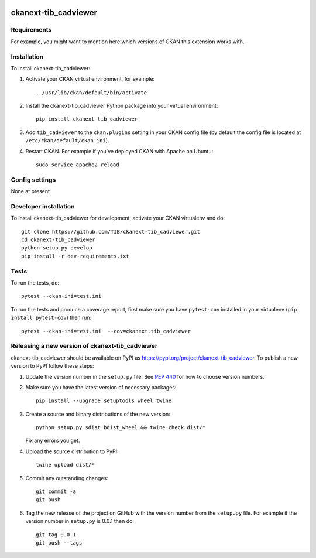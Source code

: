 .. You should enable this project on travis-ci.org and coveralls.io to make
   these badges work. The necessary Travis and Coverage config files have been
   generated for you.

.. image:: https://travis-ci.org/TIB/ckanext-tib_cadviewer.svg?branch=master
    :target: https://travis-ci.org/TIB/ckanext-tib_cadviewer

.. image:: https://coveralls.io/repos/TIB/ckanext-tib_cadviewer/badge.svg
  :target: https://coveralls.io/r/TIB/ckanext-tib_cadviewer

.. image:: https://img.shields.io/pypi/v/ckanext-tib_cadviewer.svg
    :target: https://pypi.org/project/ckanext-tib_cadviewer/
    :alt: Latest Version

.. image:: https://img.shields.io/pypi/pyversions/ckanext-tib_cadviewer.svg
    :target: https://pypi.org/project/ckanext-tib_cadviewer/
    :alt: Supported Python versions

.. image:: https://img.shields.io/pypi/status/ckanext-tib_cadviewer.svg
    :target: https://pypi.org/project/ckanext-tib_cadviewer/
    :alt: Development Status

.. image:: https://img.shields.io/pypi/l/ckanext-tib_cadviewer.svg
    :target: https://pypi.org/project/ckanext-tib_cadviewer/
    :alt: License

=============
ckanext-tib_cadviewer
=============

.. Put a description of your extension here:
   What does it do? What features does it have?
   Consider including some screenshots or embedding a video!


------------
Requirements
------------

For example, you might want to mention here which versions of CKAN this
extension works with.


------------
Installation
------------

.. Add any additional install steps to the list below.
   For example installing any non-Python dependencies or adding any required
   config settings.

To install ckanext-tib_cadviewer:

1. Activate your CKAN virtual environment, for example::

     . /usr/lib/ckan/default/bin/activate

2. Install the ckanext-tib_cadviewer Python package into your virtual environment::

     pip install ckanext-tib_cadviewer

3. Add ``tib_cadviewer`` to the ``ckan.plugins`` setting in your CKAN
   config file (by default the config file is located at
   ``/etc/ckan/default/ckan.ini``).

4. Restart CKAN. For example if you've deployed CKAN with Apache on Ubuntu::

     sudo service apache2 reload


---------------
Config settings
---------------

None at present

.. Document any optional config settings here. For example::

.. # The minimum number of hours to wait before re-checking a resource
   # (optional, default: 24).
   ckanext.tib_cadviewer.some_setting = some_default_value


----------------------
Developer installation
----------------------

To install ckanext-tib_cadviewer for development, activate your CKAN virtualenv and
do::

    git clone https://github.com/TIB/ckanext-tib_cadviewer.git
    cd ckanext-tib_cadviewer
    python setup.py develop
    pip install -r dev-requirements.txt


-----
Tests
-----

To run the tests, do::

    pytest --ckan-ini=test.ini

To run the tests and produce a coverage report, first make sure you have
``pytest-cov`` installed in your virtualenv (``pip install pytest-cov``) then run::

    pytest --ckan-ini=test.ini  --cov=ckanext.tib_cadviewer


----------------------------------------
Releasing a new version of ckanext-tib_cadviewer
----------------------------------------

ckanext-tib_cadviewer should be available on PyPI as https://pypi.org/project/ckanext-tib_cadviewer.
To publish a new version to PyPI follow these steps:

1. Update the version number in the ``setup.py`` file.
   See `PEP 440 <http://legacy.python.org/dev/peps/pep-0440/#public-version-identifiers>`_
   for how to choose version numbers.

2. Make sure you have the latest version of necessary packages::

    pip install --upgrade setuptools wheel twine

3. Create a source and binary distributions of the new version::

       python setup.py sdist bdist_wheel && twine check dist/*

   Fix any errors you get.

4. Upload the source distribution to PyPI::

       twine upload dist/*

5. Commit any outstanding changes::

       git commit -a
       git push

6. Tag the new release of the project on GitHub with the version number from
   the ``setup.py`` file. For example if the version number in ``setup.py`` is
   0.0.1 then do::

       git tag 0.0.1
       git push --tags
